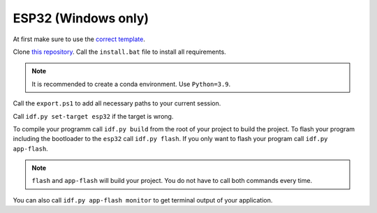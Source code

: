 

######################
 ESP32 (Windows only)
######################

At first make sure to use the `correct template <../copier-cpp-esp>`_.

Clone `this repository <https://github.com/espressif/esp-idf>`_.
Call the ``install.bat`` file to install all requirements.

.. note::

    It is recommended to create a conda environment. Use ``Python=3.9``.

Call the ``export.ps1`` to add all necessary paths to your current session.

Call ``idf.py set-target esp32`` if the target is wrong.

To compile your programm call ``idf.py build`` from the root of your project to build the project.
To flash your program including the bootloader to the ``esp32`` call ``idf.py flash``.
If you only want to flash your program call ``idf.py app-flash``.

.. note::

    ``flash`` and ``app-flash`` will build your project. You do not have to call both commands every time.

You can also call ``idf.py app-flash monitor`` to get terminal output of your application.

